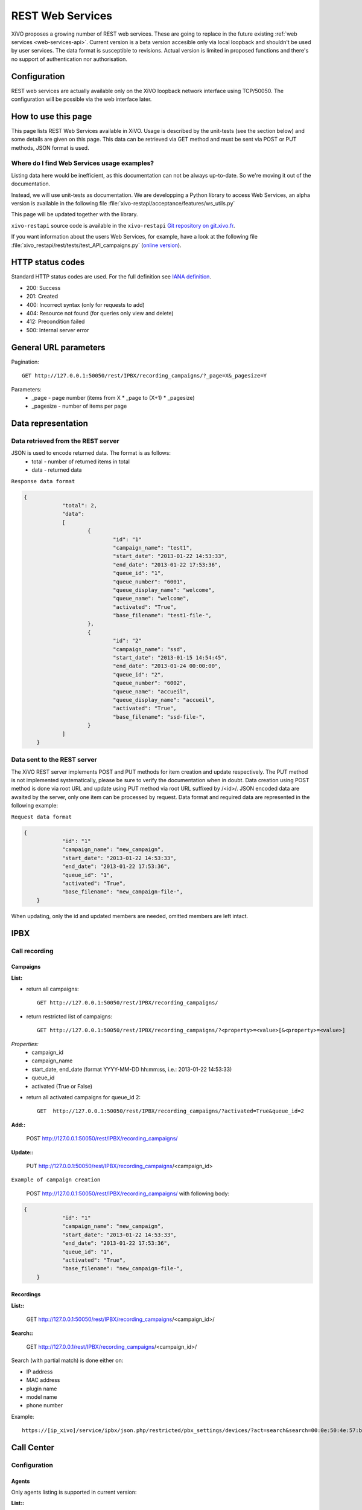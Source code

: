 .. _rest-web-services-api:

*****************
REST Web Services
*****************

XiVO proposes a growing number of REST web services. These are going to replace in the future existing 
:ref:`web services <web-services-api>`. Current version is a beta version accesible only via local loopback 
and shouldn't be used by user services. The data format is susceptible to revisions. Actual version is 
limited in proposed functions and there's no support of authentication nor authorisation. 


Configuration
=============

REST web services are actually available only on the XiVO loopback network interface using TCP/50050.
The configuration will be possible via the web interface later.


How to use this page
====================

This page lists REST Web Services available in XiVO. Usage is described by the unit-tests 
(see the section below) and some details are given on this page. This data can be retrieved via GET 
method and must be sent via POST or PUT methods, JSON format is used.


Where do I find Web Services usage examples?
--------------------------------------------

Listing data here would be inefficient, as this documentation can not be always up-to-date. So we're
moving it out of the documentation.

Instead, we will use unit-tests as documentation. We are developping a Python library to access Web
Services, an alpha version is available in the following file :file:`xivo-restapi/acceptance/features/ws_utils.py`

This page will be updated together with the library.

``xivo-restapi`` source code is available in the ``xivo-restapi``
`Git repository on git.xivo.fr <http://git.xivo.fr/?p=official/xivo-restapi.git;a=summary>`_.

If you want information about the users Web Services, for example, have a look at the following file
:file:`xivo_restapi/rest/tests/test_API_campaigns.py`
(`online version <http://git.xivo.fr/?p=official/xivo-restapi.git;a=blob;f=xivo-restapi/xivo_restapi/services/tests/test_campagne_management.py;h=9e468e3552c91fabd89e5c03434293009e8785bd;hb=HEAD>`_).


HTTP status codes
=================

Standard HTTP status codes are used. For the full definition see `IANA definition`__.

__ http://www.iana.org/assignments/http-status-codes/http-status-codes.xml
 
* 200: Success
* 201: Created
* 400: Incorrect syntax (only for requests to add)
* 404: Resource not found (for queries only view and delete)
* 412: Precondition failed
* 500: Internal server error


General URL parameters
======================

Pagination::

   GET http://127.0.0.1:50050/rest/IPBX/recording_campaigns/?_page=X&_pagesize=Y
   
Parameters:
 * _page - page number (items from X \* _page to (X+1) \* _pagesize) 
 * _pagesize - number of items per page


Data representation
===================

Data retrieved from the REST server
-----------------------------------

JSON is used to encode returned data. The format is as follows:
 * total - number of returned items in total
 * data - returned data

``Response data format``

.. code-block:: javascript

    {
		"total": 2, 
		"data": 
		[
			{
				"id": "1"
				"campaign_name": "test1", 
				"start_date": "2013-01-22 14:53:33", 
				"end_date": "2013-01-22 17:53:36", 
				"queue_id": "1", 
				"queue_number": "6001", 
				"queue_display_name": "welcome", 
				"queue_name": "welcome", 
				"activated": "True", 
				"base_filename": "test1-file-", 
			}, 
			{
				"id": "2"
				"campaign_name": "ssd", 
				"start_date": "2013-01-15 14:54:45", 
				"end_date": "2013-01-24 00:00:00", 
				"queue_id": "2", 
				"queue_number": "6002", 
				"queue_name": "accueil", 
				"queue_display_name": "accueil", 
				"activated": "True", 
				"base_filename": "ssd-file-", 
			}
		]
	}


Data sent to the REST server
----------------------------

The XiVO REST server implements POST and PUT methods for item creation and update respectively. The PUT method 
is not implemented systematically, please be sure to verify the documentation when in doubt. Data creation using POST method
is done via root URL and update using PUT method via root URL suffixed by /<id>/. JSON encoded data are awaited by the server, 
only one item can be processed by request. Data format and required data are represented in the following example:

``Request data format``

.. code-block:: javascript

    {
		"id": "1"
		"campaign_name": "new_campaign", 
		"start_date": "2013-01-22 14:53:33", 
		"end_date": "2013-01-22 17:53:36", 
		"queue_id": "1", 
		"activated": "True", 
		"base_filename": "new_campaign-file-", 
	}

When updating, only the id and updated members are needed, omitted members are left intact.


IPBX
====

Call recording
--------------

Campaigns
^^^^^^^^^

**List:**

* return all campaigns::

   GET http://127.0.0.1:50050/rest/IPBX/recording_campaigns/
   
* return restricted list of campaigns::

   GET http://127.0.0.1:50050/rest/IPBX/recording_campaigns/?<property>=<value>[&<property>=<value>]
 
*Properties:*
 * campaign_id 
 * campaign_name
 * start_date, end_date (format YYYY-MM-DD hh:mm:ss, i.e.: 2013-01-22 14:53:33)
 * queue_id
 * activated (True or False)

* return all activated campaigns for queue_id 2::

   GET  http://127.0.0.1:50050/rest/IPBX/recording_campaigns/?activated=True&queue_id=2

**Add::**

   POST http://127.0.0.1:50050/rest/IPBX/recording_campaigns/

**Update::**

   PUT  http://127.0.0.1:50050/rest/IPBX/recording_campaigns/<campaign_id>

``Example of campaign creation``

   POST http://127.0.0.1:50050/rest/IPBX/recording_campaigns/ with following body:
   
.. code-block:: javascript

    {
		"id": "1"
		"campaign_name": "new_campaign", 
		"start_date": "2013-01-22 14:53:33", 
		"end_date": "2013-01-22 17:53:36", 
		"queue_id": "1", 
		"activated": "True", 
		"base_filename": "new_campaign-file-", 
	}


Recordings
^^^^^^^^^^

**List::**

   GET http://127.0.0.1:50050/rest/IPBX/recording_campaigns/<campaign_id>/

**Search::**

   GET http://127.0.0.1/rest/IPBX/recording_campaigns/<campaign_id>/

Search (with partial match) is done either on:

* IP address
* MAC address
* plugin name
* model name
* phone number

Example::

   https://[ip_xivo]/service/ipbx/json.php/restricted/pbx_settings/devices/?act=search&search=00:0e:50:4e:57:b7
   

Call Center
===========

Configuration
-------------

Agents
^^^^^^

Only agents listing is supported in current version:

**List::**

   GET http://127.0.0.1:50050/rest/CallCenter/agents/


Queues
^^^^^^

Only queues listing is supported in current version:

**List::**

   GET http://127.0.0.1:50050/rest/CallCenter/queue/
